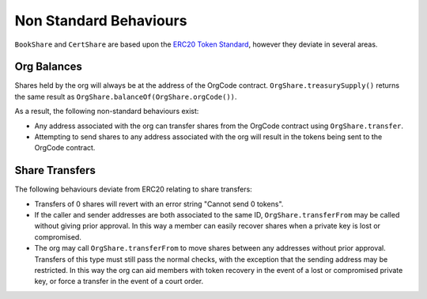 
.. _share-non-standard:

=======================
Non Standard Behaviours
=======================

``BookShare`` and ``CertShare`` are based upon the `ERC20 Token
Standard <https://eips.ethereum.org/EIPS/eip-20>`__, however they deviate in several areas.

Org Balances
============

Shares held by the org will always be at the address of the OrgCode contract.  ``OrgShare.treasurySupply()`` returns the same result as ``OrgShare.balanceOf(OrgShare.orgCode())``.

As a result, the following non-standard behaviours exist:

* Any address associated with the org can transfer shares from the OrgCode contract using ``OrgShare.transfer``.
* Attempting to send shares to any address associated with the org will result in the tokens being sent to the OrgCode contract.

Share Transfers
===============

The following behaviours deviate from ERC20 relating to share transfers:

* Transfers of 0 shares will revert with an error string "Cannot send 0 tokens".
* If the caller and sender addresses are both associated to the same ID, ``OrgShare.transferFrom`` may be called without giving prior approval. In this way a member can easily recover shares when a private key is lost or compromised.
* The org may call ``OrgShare.transferFrom`` to move shares between any addresses without prior approval. Transfers of this type must still pass the normal checks, with the exception that the sending address may be restricted.  In this way the org can aid members with token recovery in the event of a lost or compromised private key, or force a transfer in the event of a court order.
